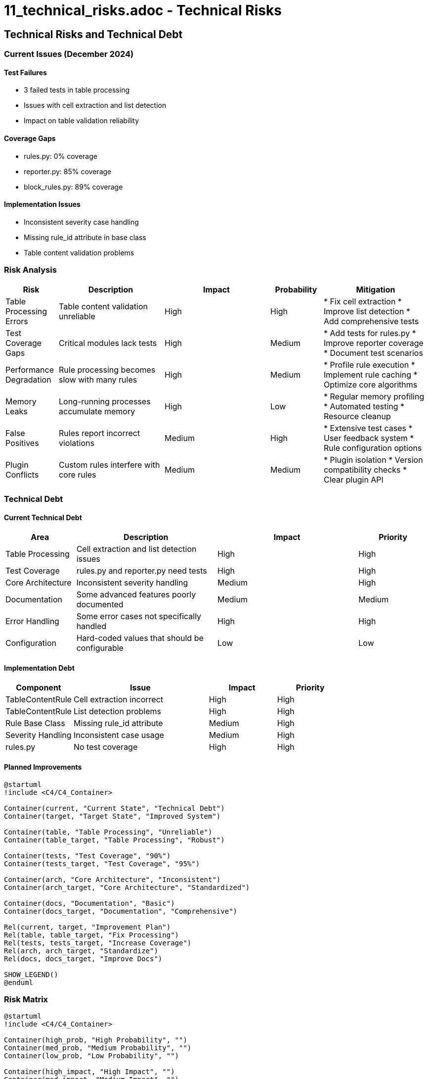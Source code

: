# 11_technical_risks.adoc - Technical Risks

== Technical Risks and Technical Debt

=== Current Issues (December 2024)

==== Test Failures
* 3 failed tests in table processing
* Issues with cell extraction and list detection
* Impact on table validation reliability

==== Coverage Gaps
* rules.py: 0% coverage
* reporter.py: 85% coverage
* block_rules.py: 89% coverage

==== Implementation Issues
* Inconsistent severity case handling
* Missing rule_id attribute in base class
* Table content validation problems

=== Risk Analysis

[cols="1,2,2,1,2"]
|===
|Risk |Description |Impact |Probability |Mitigation

|Table Processing Errors
|Table content validation unreliable
|High
|High
|* Fix cell extraction
* Improve list detection
* Add comprehensive tests

|Test Coverage Gaps
|Critical modules lack tests
|High
|Medium
|* Add tests for rules.py
* Improve reporter coverage
* Document test scenarios

|Performance Degradation
|Rule processing becomes slow with many rules
|High
|Medium
|* Profile rule execution
* Implement rule caching
* Optimize core algorithms

|Memory Leaks
|Long-running processes accumulate memory
|High
|Low
|* Regular memory profiling
* Automated testing
* Resource cleanup

|False Positives
|Rules report incorrect violations
|Medium
|High
|* Extensive test cases
* User feedback system
* Rule configuration options

|Plugin Conflicts
|Custom rules interfere with core rules
|Medium
|Medium
|* Plugin isolation
* Version compatibility checks
* Clear plugin API
|===

=== Technical Debt

==== Current Technical Debt

[cols="1,2,2,1"]
|===
|Area |Description |Impact |Priority

|Table Processing
|Cell extraction and list detection issues
|High
|High

|Test Coverage
|rules.py and reporter.py need tests
|High
|High

|Core Architecture
|Inconsistent severity handling
|Medium
|High

|Documentation
|Some advanced features poorly documented
|Medium
|Medium

|Error Handling
|Some error cases not specifically handled
|High
|High

|Configuration
|Hard-coded values that should be configurable
|Low
|Low
|===

==== Implementation Debt

[cols="1,2,1,1"]
|===
|Component |Issue |Impact |Priority

|TableContentRule
|Cell extraction incorrect
|High
|High

|TableContentRule
|List detection problems
|High
|High

|Rule Base Class
|Missing rule_id attribute
|Medium
|High

|Severity Handling
|Inconsistent case usage
|Medium
|High

|rules.py
|No test coverage
|High
|High
|===

==== Planned Improvements

[plantuml]
....
@startuml
!include <C4/C4_Container>

Container(current, "Current State", "Technical Debt")
Container(target, "Target State", "Improved System")

Container(table, "Table Processing", "Unreliable")
Container(table_target, "Table Processing", "Robust")

Container(tests, "Test Coverage", "90%")
Container(tests_target, "Test Coverage", "95%")

Container(arch, "Core Architecture", "Inconsistent")
Container(arch_target, "Core Architecture", "Standardized")

Container(docs, "Documentation", "Basic")
Container(docs_target, "Documentation", "Comprehensive")

Rel(current, target, "Improvement Plan")
Rel(table, table_target, "Fix Processing")
Rel(tests, tests_target, "Increase Coverage")
Rel(arch, arch_target, "Standardize")
Rel(docs, docs_target, "Improve Docs")

SHOW_LEGEND()
@enduml
....

=== Risk Matrix

[plantuml]
....
@startuml
!include <C4/C4_Container>

Container(high_prob, "High Probability", "")
Container(med_prob, "Medium Probability", "")
Container(low_prob, "Low Probability", "")

Container(high_impact, "High Impact", "")
Container(med_impact, "Medium Impact", "")
Container(low_impact, "Low Impact", "")

Container(table, "Table", "Processing")
Container(coverage, "Test", "Coverage")
Container(perf, "Performance", "Degradation")
Container(memory, "Memory", "Leaks")
Container(false_pos, "False", "Positives")
Container(plugins, "Plugin", "Conflicts")

Rel(high_prob, high_impact, "Critical")
Rel(high_prob, med_impact, "Major")
Rel(high_prob, low_impact, "Minor")
Rel(med_prob, high_impact, "Major")
Rel(med_prob, med_impact, "Moderate")
Rel(med_prob, low_impact, "Minor")
Rel(low_prob, high_impact, "Moderate")
Rel(low_prob, med_impact, "Minor")
Rel(low_prob, low_impact, "Negligible")

Rel(table, high_prob, "")
Rel(table, high_impact, "")
Rel(coverage, med_prob, "")
Rel(coverage, high_impact, "")
Rel(perf, med_prob, "")
Rel(perf, high_impact, "")
Rel(memory, low_prob, "")
Rel(memory, high_impact, "")
Rel(false_pos, high_prob, "")
Rel(false_pos, med_impact, "")
Rel(plugins, med_prob, "")
Rel(plugins, med_impact, "")

SHOW_LEGEND()
@enduml
....

=== Mitigation Strategy

==== Phase 1: Critical Issues (1-2 weeks)
1. Fix table processing
2. Add missing tests
3. Standardize severity handling

==== Phase 2: Important Improvements (2-3 weeks)
1. Improve documentation
2. Enhance error handling
3. Add configuration options

==== Phase 3: Long-term Stability (3-4 weeks)
1. Performance optimization
2. Memory management
3. Plugin architecture improvements